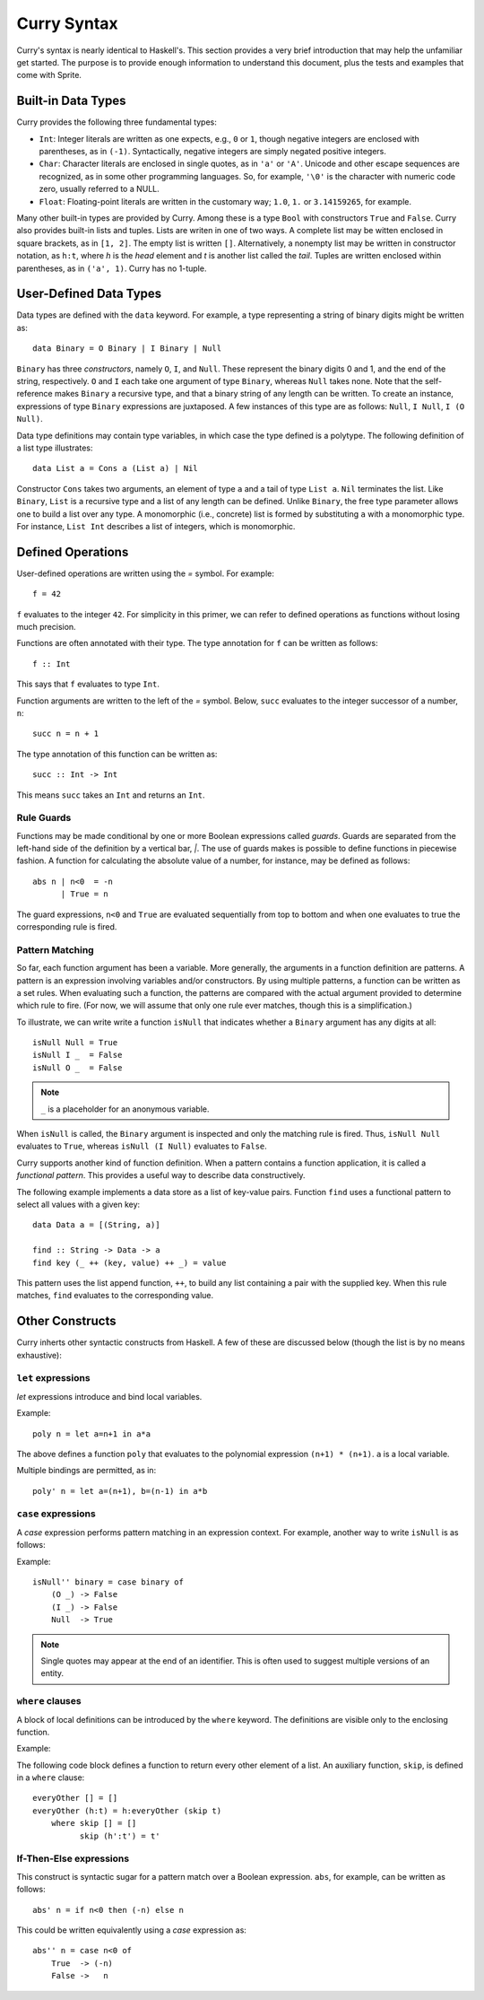 .. highlight:: haskell

Curry Syntax
============

Curry's syntax is nearly identical to Haskell's.  This section provides a very
brief introduction that may help the unfamiliar get started.  The purpose is to
provide enough information to understand this document, plus the tests and
examples that come with Sprite.

Built-in Data Types
-------------------

Curry provides the following three fundamental types:

- ``Int``: Integer literals are written as one expects, e.g., ``0`` or ``1``,
  though negative integers are enclosed with parentheses, as in ``(-1)``.
  Syntactically, negative integers are simply negated positive integers.

- ``Char``: Character literals are enclosed in single quotes, as in ``'a'`` or
  ``'A'``.  Unicode and other escape sequences are recognized, as in some other
  programming languages.  So, for example, ``'\0'`` is the character with
  numeric code zero, usually referred to a NULL.

- ``Float``: Floating-point literals are written in the customary way; ``1.0``,
  ``1.`` or ``3.14159265``, for example.

Many other built-in types are provided by Curry.  Among these is a type ``Bool``
with constructors ``True`` and ``False``.  Curry also provides built-in lists
and tuples.  Lists are writen in one of two ways.  A complete list may be
witten enclosed in square brackets, as in ``[1, 2]``.  The empty list is
written ``[]``.  Alternatively, a nonempty list may be written in constructor
notation, as ``h:t``, where `h` is the `head` element and `t` is another list
called the `tail`.  Tuples are written enclosed within parentheses, as in
``('a', 1)``.  Curry has no 1-tuple.

User-Defined Data Types
-----------------------

Data types are defined with the ``data`` keyword.  For example, a type
representing a string of binary digits might be written as::

    data Binary = O Binary | I Binary | Null

``Binary`` has three `constructors`, namely ``O``, ``I``, and ``Null``.  These
represent the binary digits 0 and 1, and the end of the string, respectively.
``O`` and ``I`` each take one argument of type ``Binary``, whereas ``Null``
takes none.  Note that the self-reference makes ``Binary`` a recursive type,
and that a binary string of any length can be written.  To create an instance,
expressions of type ``Binary`` expressions are juxtaposed.  A few instances of
this type are as follows: ``Null``, ``I Null``, ``I (O Null)``.

Data type definitions may contain type variables, in which case the type
defined is a polytype.  The following definition of a list type illustrates::

    data List a = Cons a (List a) | Nil

Constructor ``Cons`` takes two arguments, an element of type ``a`` and a tail
of type ``List a``.  ``Nil`` terminates the list.  Like ``Binary``, ``List`` is
a recursive type and a list of any length can be defined.  Unlike ``Binary``,
the free type parameter allows one to build a list over any type.  A
monomorphic (i.e., concrete) list is formed by substituting ``a`` with a
monomorphic type.  For instance, ``List Int`` describes a list of integers,
which is monomorphic.

Defined Operations
------------------

User-defined operations are written using the `=` symbol.  For example::

    f = 42

``f`` evaluates to the integer ``42``.  For simplicity in this primer, we can
refer to defined operations as functions without losing much precision.

Functions are often annotated with their type.  The type annotation for ``f`` can
be written as follows::

    f :: Int

This says that ``f`` evaluates to type ``Int``.

Function arguments are written to the left of the `=` symbol.  Below, ``succ``
evaluates to the integer successor of a number, ``n``::

    succ n = n + 1

The type annotation of this function can be written as::

    succ :: Int -> Int

This means ``succ`` takes an ``Int`` and returns an ``Int``.

Rule Guards
...........

Functions may be made conditional by one or more Boolean expressions called
`guards`.  Guards are separated from the left-hand side of the definition by a
vertical bar, `|`.  The use of guards makes is possible to define functions in
piecewise fashion.  A function for calculating the absolute value of a number,
for instance, may be defined as follows::

    abs n | n<0  = -n
          | True = n

The guard expressions, ``n<0`` and ``True`` are evaluated sequentially from top
to bottom and when one evaluates to true the corresponding rule is fired.


Pattern Matching
................

So far, each function argument has been a variable.  More generally, the
arguments in a function definition are patterns.  A pattern is an expression
involving variables and/or constructors.  By using multiple patterns, a
function can be written as a set rules.  When evaluating such a function, the
patterns are compared with the actual argument provided to determine which rule
to fire.  (For now, we will assume that only one rule ever matches, though this
is a simplification.)

To illustrate, we can write write a function ``isNull`` that indicates whether
a ``Binary`` argument has any digits at all::

    isNull Null = True
    isNull I _  = False
    isNull O _  = False

.. note::
   ``_`` is a placeholder for an anonymous variable.

When ``isNull`` is called, the ``Binary`` argument is inspected and only the
matching rule is fired.  Thus, ``isNull Null`` evaluates to ``True``, whereas
``isNull (I Null)`` evaluates to ``False``.

Curry supports another kind of function definition.  When a pattern contains a
function application, it is called a `functional pattern`.  This provides a
useful way to describe data constructively.

The following example implements a data store as a list of key-value pairs.
Function ``find`` uses a functional pattern to select all values with a given
key::

    data Data a = [(String, a)]

    find :: String -> Data -> a
    find key (_ ++ (key, value) ++ _) = value

This pattern uses the list append function, ``++``, to build any list
containing a pair with the supplied key.  When this rule matches, ``find``
evaluates to the corresponding value.


Other Constructs
----------------

Curry inherts other syntactic constructs from Haskell.  A few of these are
discussed below (though the list is by no means exhaustive):

``let`` expressions
...................

`let` expressions introduce and bind local variables.

Example::

    poly n = let a=n+1 in a*a

The above defines a function ``poly`` that evaluates to the polynomial expression
``(n+1) * (n+1)``.  ``a`` is a local variable.

Multiple bindings are permitted, as in::

    poly' n = let a=(n+1), b=(n-1) in a*b

``case`` expressions
.....................

A `case` expression performs pattern matching in an expression context.  For
example, another way to write ``isNull`` is as follows:

Example::

    isNull'' binary = case binary of
        (O _) -> False
        (I _) -> False
        Null  -> True

.. note::
   Single quotes may appear at the end of an identifier.  This is often used to
   suggest multiple versions of an entity.

``where`` clauses
.................

A block of local definitions can be introduced by the ``where`` keyword.  The
definitions are visible only to the enclosing function.

Example:

The following code block defines a function to return every other element of a
list.  An auxiliary function, ``skip``, is defined in a ``where`` clause::

    everyOther [] = []
    everyOther (h:t) = h:everyOther (skip t)
        where skip [] = []
              skip (h':t') = t'

If-Then-Else expressions
........................

This construct is syntactic sugar for a pattern match over a Boolean
expression.  ``abs``, for example, can be written as follows::


    abs' n = if n<0 then (-n) else n

This could be written equivalently using a `case` expression as::

    abs'' n = case n<0 of
        True  -> (-n)
        False ->   n


